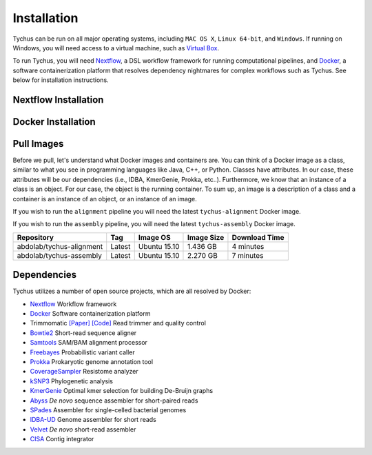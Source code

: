 Installation
============

Tychus can be run on all major operating systems, including ``MAC OS X``, ``Linux 64-bit``, and ``Windows``. If running on Windows, you will need access to a virtual machine, such as `Virtual Box <https://www.virtualbox.org>`_.

To run Tychus, you will need `Nextflow <https://www.nextflow.io>`_, a DSL workflow framework for running computational pipelines, and `Docker <https://www.docker.com>`_, a software containerization platform that resolves dependency nightmares for complex workflows such as Tychus. See below for installation instructions.

Nextflow Installation
---------------------
.. code-block:: console
   :linenos:

   curl -fsSL get.nextflow.io | bash
   ./nextflow

Docker Installation
-------------------
.. code-block:: console
   :linenos:

   sudo apt-get update
   sudo apt-get install docker-compose
   sudo groupadd docker
   sudo usermod -aG docker $USER

Pull Images
-----------
Before we pull, let's understand what Docker images and containers are. You can think of a Docker image as a class, similar to what you see in programming languages like Java, C++, or Python. Classes have attributes. In our case, these attributes will be our dependencies (i.e., IDBA, KmerGenie, Prokka, etc..). Furthermore, we know that an instance of a class is an object. For our case, the object is the running container. To sum up, an image is a description of a class and a container is an instance of an object, or an instance of an image.

If you wish to run the ``alignment`` pipeline you will need the latest ``tychus-alignment`` Docker image.

.. code-block:: console
   :linenos:

   docker pull abdolab/tychus-alignment

If you wish to run the ``assembly`` pipeline, you will need the latest ``tychus-assembly`` Docker image.

.. code-block:: console
   :linenos:

   docker pull abdolab/tychus-assembly

======================== =============== =============== ================= =============
Repository               Tag             Image OS        Image Size        Download Time
======================== =============== =============== ================= =============
abdolab/tychus-alignment Latest          Ubuntu 15.10    1.436 GB          4 minutes
abdolab/tychus-assembly  Latest          Ubuntu 15.10    2.270 GB          7 minutes
======================== =============== =============== ================= =============

Dependencies
------------
Tychus utilizes a number of open source projects, which are all resolved by Docker:

* `Nextflow <https://www.nextflow.io>`_ Workflow framework
* `Docker <https://www.docker.com/what-docker>`_ Software containerization platform
* Trimmomatic `[Paper] <http://bioinformatics.oxfordjournals.org/content/early/2014/04/01/bioinformatics.btu170>`_ `[Code] <https://github.com/timflutre/trimmomatic>`_ Read trimmer and quality control
* `Bowtie2 <https://github.com/BenLangmead/bowtie2>`_ Short-read sequence aligner
* `Samtools <https://github.com/samtools/samtools>`_ SAM/BAM alignment processor
* `Freebayes <https://github.com/ekg/freebayes>`_ Probabilistic variant caller
* `Prokka <https://github.com/tseemann/prokka>`_ Prokaryotic genome annotation tool
* `CoverageSampler <https://github.com/cdeanj/coverage_sampler>`_ Resistome analyzer
* `kSNP3 <https://sourceforge.net/projects/ksnp/>`_ Phylogenetic analysis
* `KmerGenie <http://kmergenie.bx.psu.edu/>`_ Optimal kmer selection for building De-Bruijn graphs
* `Abyss <https://github.com/bcgsc/abyss>`_ *De novo* sequence assembler for short-paired reads
* `SPades <http://spades.bioinf.spbau.ru/release3.9.0/manual.html>`_ Assembler for single-celled bacterial genomes
* `IDBA-UD <https://github.com/loneknightpy/idba>`_ Genome assembler for short reads
* `Velvet <https://github.com/dzerbino/velvet>`_ *De novo* short-read assembler
* `CISA <http://sb.nhri.org.tw/CISA/en/CISA;jsessionid=125169F363E3D18705C397E7C6F68C8E>`_ Contig integrator
